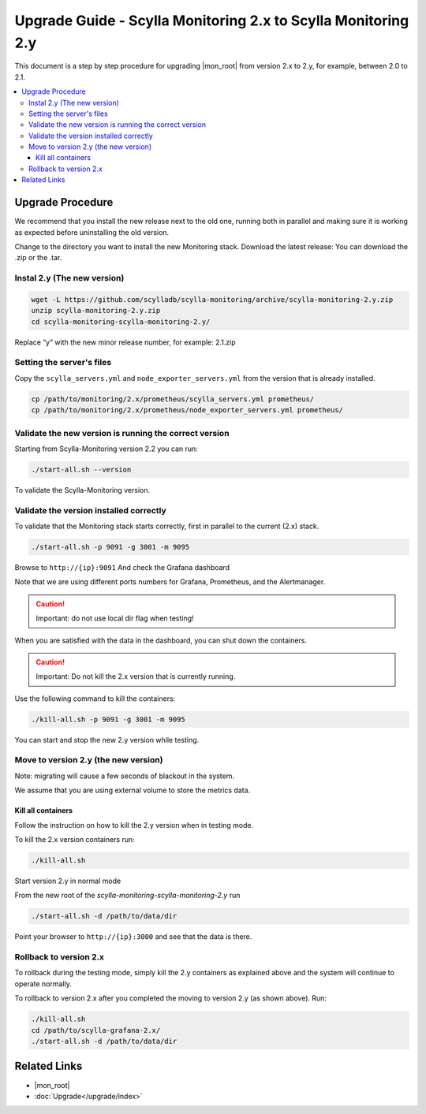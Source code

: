 ==============================================================
Upgrade Guide - Scylla Monitoring 2.x to Scylla Monitoring 2.y
==============================================================

This document is a step by step procedure for upgrading  |mon_root| from version 2.x to 2.y, for example, between 2.0 to 2.1.


.. contents::
   :local:

      
Upgrade Procedure
=================

We recommend that you install the new release next to the old one, running both in parallel and making sure it is working as expected before uninstalling the old version.

Change to the directory you want to install the new Monitoring stack.
Download the latest release:
You can download the .zip or the .tar.

Instal 2.y (The new version)
----------------------------

.. code-block:: bash

                wget -L https://github.com/scylladb/scylla-monitoring/archive/scylla-monitoring-2.y.zip
                unzip scylla-monitoring-2.y.zip
                cd scylla-monitoring-scylla-monitoring-2.y/

Replace “y” with the new minor release number, for example:  2.1.zip

Setting the server's files
--------------------------

Copy the ``scylla_servers.yml`` and ``node_exporter_servers.yml`` from the version that is already installed.

.. code-block:: bash

                cp /path/to/monitoring/2.x/prometheus/scylla_servers.yml prometheus/
                cp /path/to/monitoring/2.x/prometheus/node_exporter_servers.yml prometheus/

Validate the new version is running the correct version
-------------------------------------------------------

Starting from Scylla-Monitoring version 2.2 you can run:

.. code-block:: bash

                ./start-all.sh --version
                
To validate the Scylla-Monitoring version.
 

Validate the version installed correctly
----------------------------------------

To validate that the Monitoring stack starts correctly, first in parallel to the current (2.x) stack.

.. code-block:: bash

                ./start-all.sh -p 9091 -g 3001 -m 9095

Browse to ``http://{ip}:9091``
And check the Grafana dashboard

Note that we are using different ports numbers for Grafana, Prometheus, and the Alertmanager.

.. caution::

   Important: do not use local dir flag when testing!

When you are satisfied with the data in the dashboard, you can shut down the containers.

.. caution::

   Important: Do not kill the 2.x version that is currently running.

Use the following command to kill the containers:

.. code-block:: bash

                ./kill-all.sh -p 9091 -g 3001 -m 9095

You can start and stop the new 2.y version while testing.

Move to version 2.y (the new version)
-------------------------------------

Note: migrating will cause a few seconds of blackout in the system.

We assume that you are using external volume to store the metrics data.

Kill all containers
^^^^^^^^^^^^^^^^^^^

Follow the instruction on how to kill the 2.y version when in testing mode.

To kill the 2.x version containers run:

.. code-block:: bash

                ./kill-all.sh

Start version 2.y in normal mode


From the new root of the `scylla-monitoring-scylla-monitoring-2.y` run

.. code-block:: bash

                ./start-all.sh -d /path/to/data/dir


Point your browser to ``http://{ip}:3000`` and see that the data is there.

Rollback to version 2.x
-----------------------


To rollback during the testing mode, simply kill the 2.y containers as explained above and the system will continue to operate normally.

To rollback to version 2.x after you completed the moving to version 2.y (as shown above).
Run:

.. code-block:: bash

                ./kill-all.sh
                cd /path/to/scylla-grafana-2.x/
                ./start-all.sh -d /path/to/data/dir

Related Links
=============

* |mon_root|
* :doc:`Upgrade</upgrade/index>`
